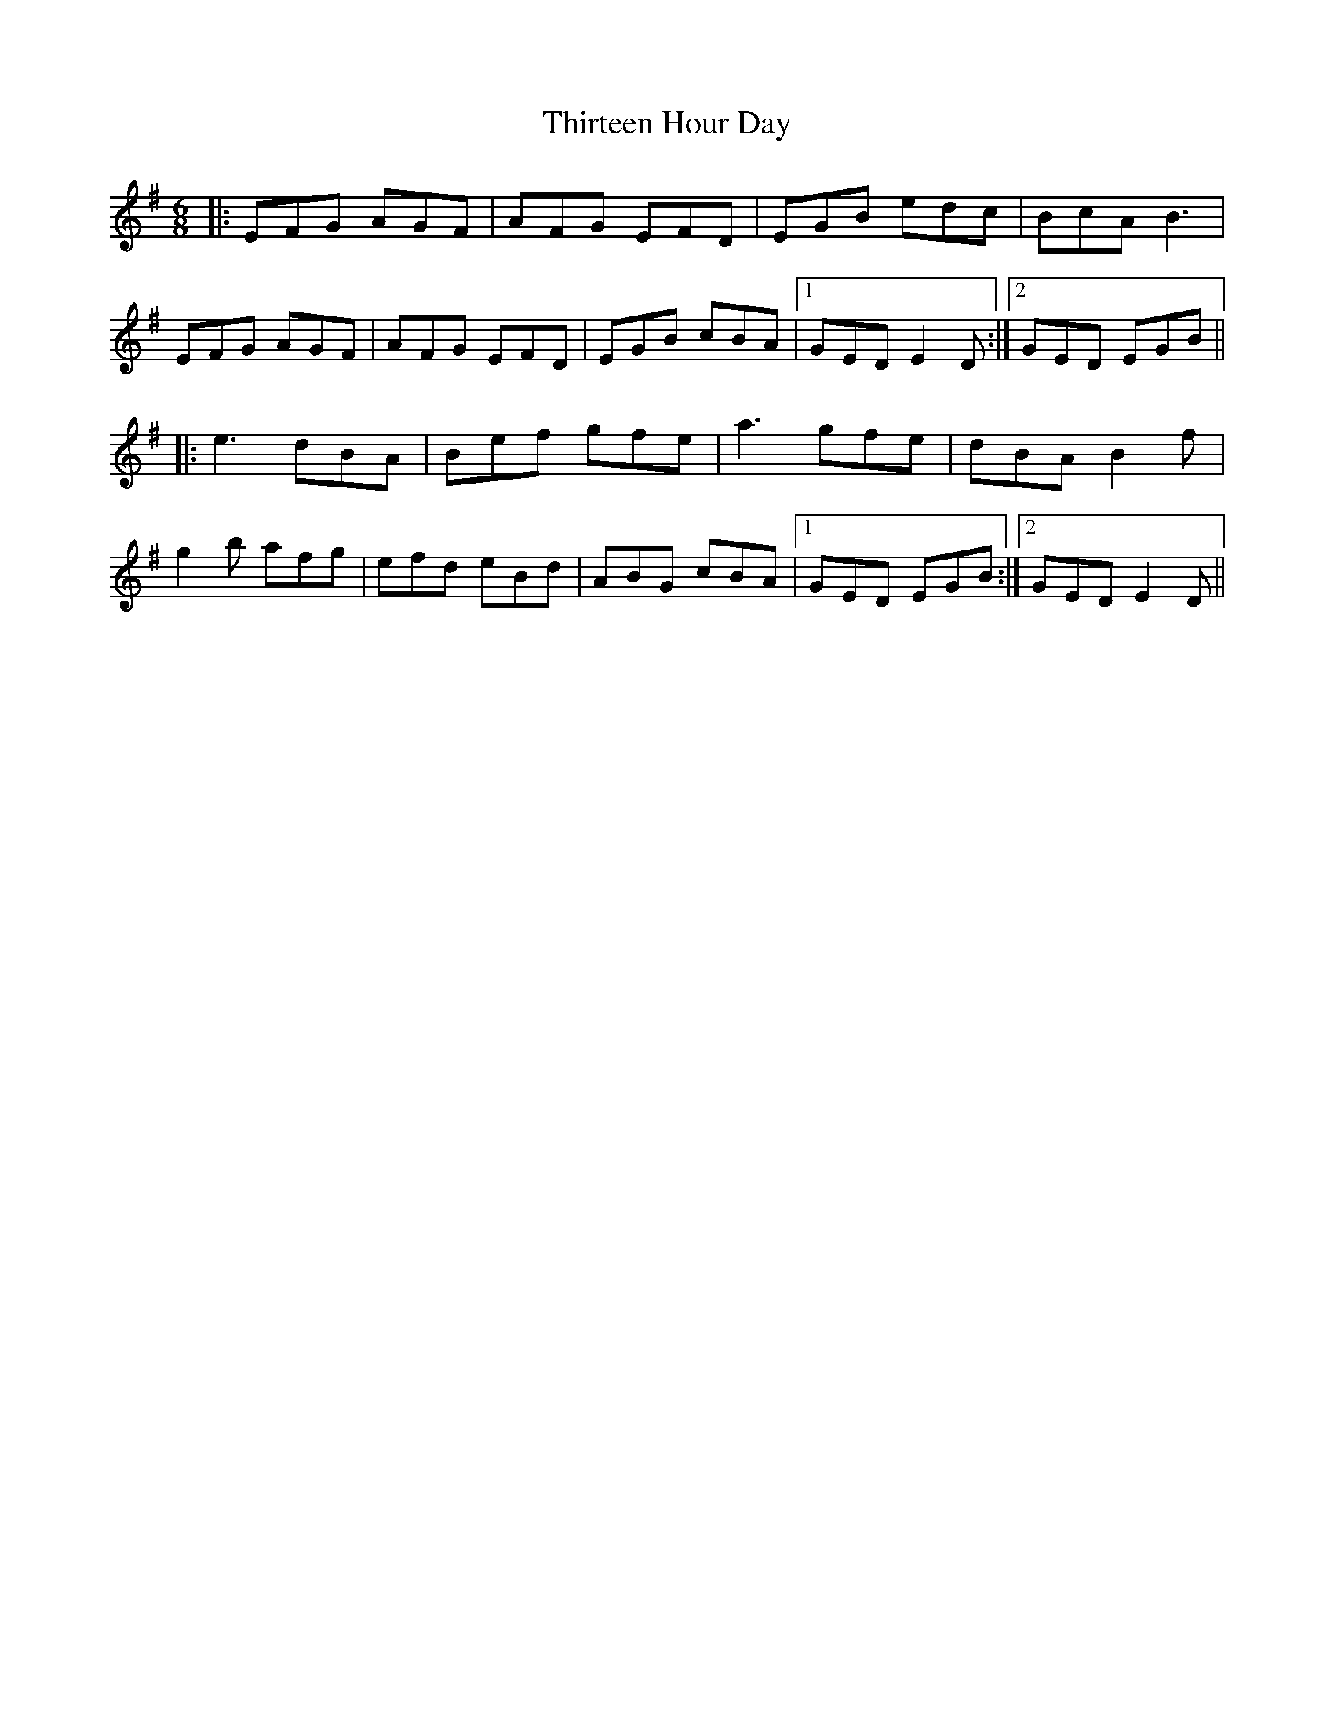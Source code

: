X: 39843
T: Thirteen Hour Day
R: jig
M: 6/8
K: Eminor
|:EFG AGF|AFG EFD|EGB edc|BcA B3|
EFG AGF|AFG EFD|EGB cBA|1 GED E2D:|2 GED EGB||
|:e3 dBA|Bef gfe|a3 gfe|dBA B2f|
g2b afg|efd eBd|ABG cBA|1 GED EGB:|2 GED E2D||

